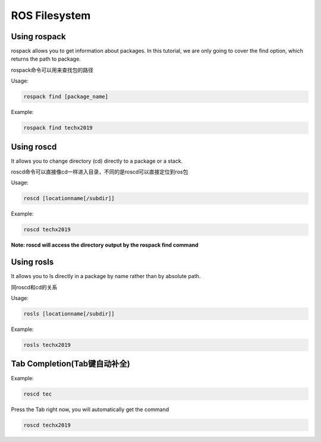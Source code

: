 ROS Filesystem
==============

Using rospack
-------------

rospack allows you to get information about packages. 
In this tutorial, we are only going to cover the find option, which returns the path to package.

rospack命令可以用来查找包的路径

Usage:

.. code:: bash

    rospack find [package_name]

Example:

.. code:: bash

    rospack find techx2019

Using roscd
-----------

It allows you to change directory (cd) directly to a package or a stack.

roscd命令可以直接像cd一样进入目录，不同的是roscd可以直接定位到ros包

Usage:

.. code:: bash

    roscd [locationname[/subdir]]

Example:

.. code:: bash

    roscd techx2019

**Note: roscd will access the directory output by the rospack find command**

Using rosls
-----------

It allows you to ls directly in a package by name rather than by absolute path.

同roscd和cd的关系

Usage:

.. code:: bash

    rosls [locationname[/subdir]]

Example:

.. code:: bash

    rosls techx2019

**Tab Completion(Tab键自动补全)**
-------------------------------------------

Example:

.. code:: bash

    roscd tec

Press the Tab right now, you will automatically get the command

.. code:: bash

    roscd techx2019


